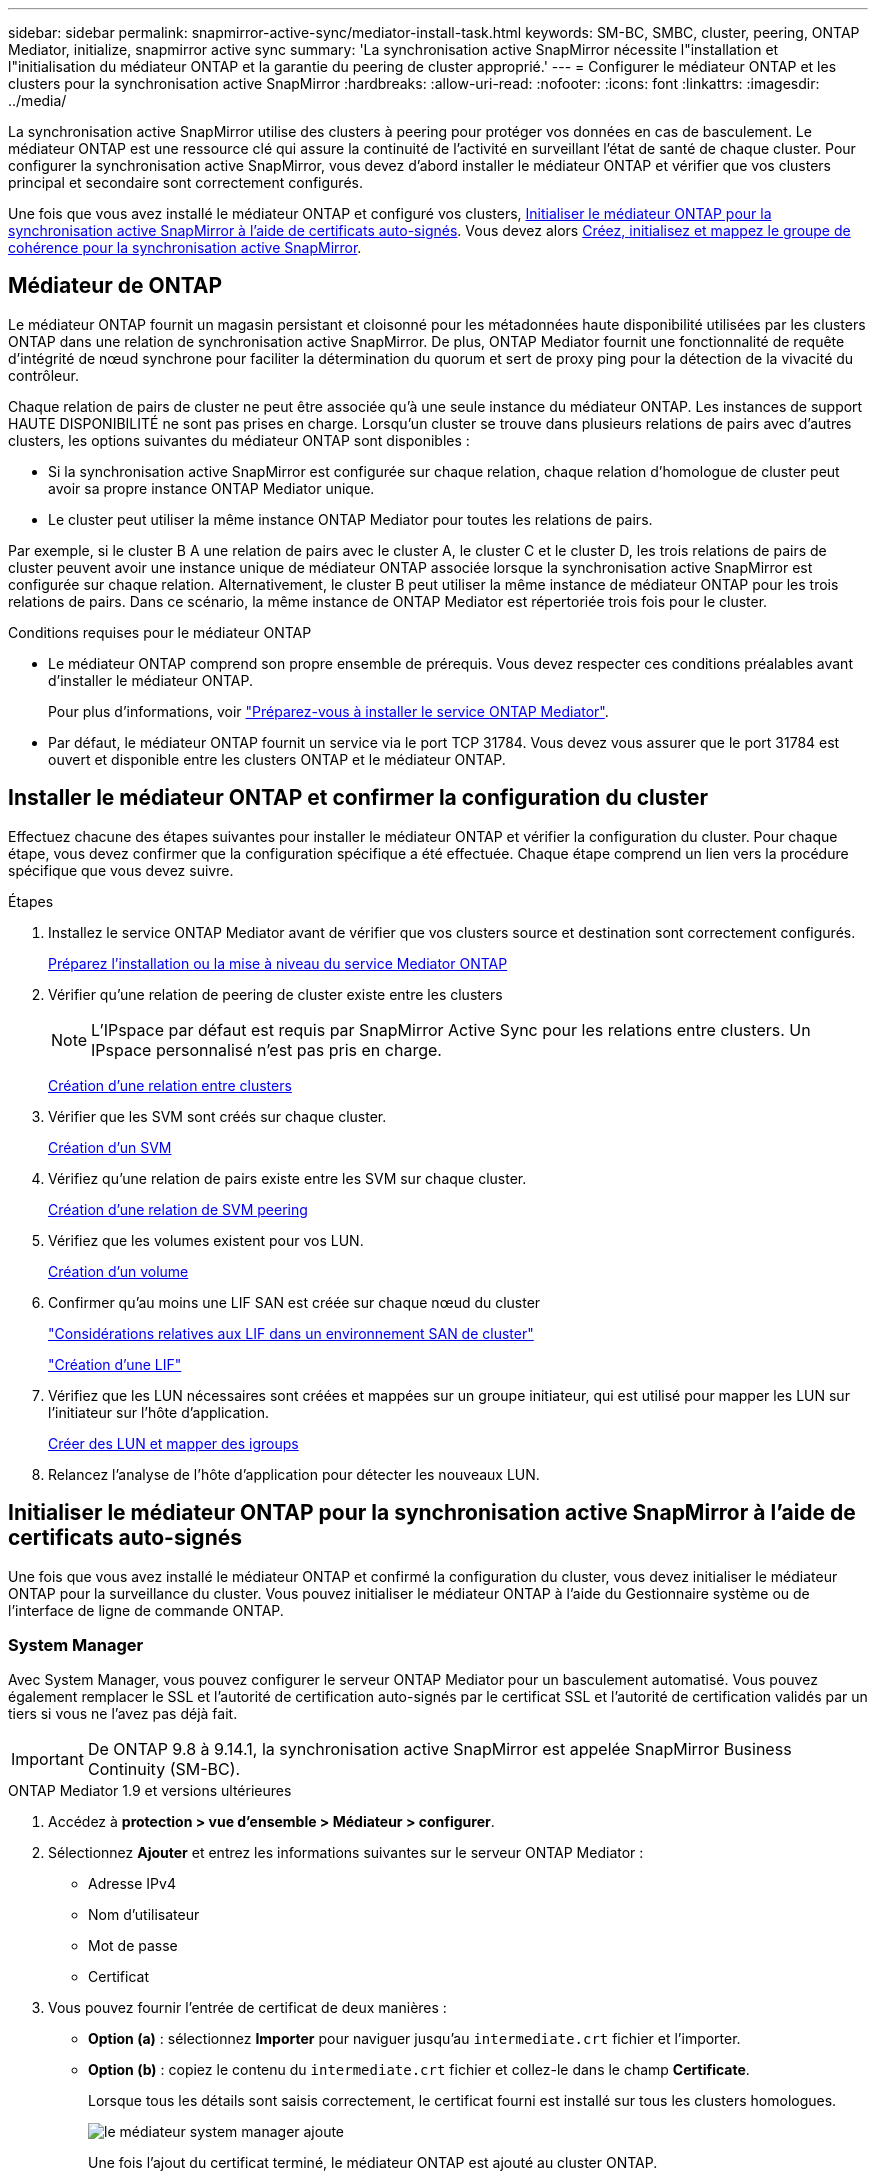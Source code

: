 ---
sidebar: sidebar 
permalink: snapmirror-active-sync/mediator-install-task.html 
keywords: SM-BC, SMBC, cluster, peering, ONTAP Mediator, initialize, snapmirror active sync 
summary: 'La synchronisation active SnapMirror nécessite l"installation et l"initialisation du médiateur ONTAP et la garantie du peering de cluster approprié.' 
---
= Configurer le médiateur ONTAP et les clusters pour la synchronisation active SnapMirror
:hardbreaks:
:allow-uri-read: 
:nofooter: 
:icons: font
:linkattrs: 
:imagesdir: ../media/


[role="lead"]
La synchronisation active SnapMirror utilise des clusters à peering pour protéger vos données en cas de basculement. Le médiateur ONTAP est une ressource clé qui assure la continuité de l'activité en surveillant l'état de santé de chaque cluster. Pour configurer la synchronisation active SnapMirror, vous devez d'abord installer le médiateur ONTAP et vérifier que vos clusters principal et secondaire sont correctement configurés.

Une fois que vous avez installé le médiateur ONTAP et configuré vos clusters, <<initialize-the-ontap-mediator,Initialiser le médiateur ONTAP pour la synchronisation active SnapMirror à l'aide de certificats auto-signés>>. Vous devez alors xref:protect-task.html[Créez, initialisez et mappez le groupe de cohérence pour la synchronisation active SnapMirror].



== Médiateur de ONTAP

Le médiateur ONTAP fournit un magasin persistant et cloisonné pour les métadonnées haute disponibilité utilisées par les clusters ONTAP dans une relation de synchronisation active SnapMirror. De plus, ONTAP Mediator fournit une fonctionnalité de requête d'intégrité de nœud synchrone pour faciliter la détermination du quorum et sert de proxy ping pour la détection de la vivacité du contrôleur.

Chaque relation de pairs de cluster ne peut être associée qu'à une seule instance du médiateur ONTAP. Les instances de support HAUTE DISPONIBILITÉ ne sont pas prises en charge. Lorsqu'un cluster se trouve dans plusieurs relations de pairs avec d'autres clusters, les options suivantes du médiateur ONTAP sont disponibles :

* Si la synchronisation active SnapMirror est configurée sur chaque relation, chaque relation d'homologue de cluster peut avoir sa propre instance ONTAP Mediator unique.
* Le cluster peut utiliser la même instance ONTAP Mediator pour toutes les relations de pairs.


Par exemple, si le cluster B A une relation de pairs avec le cluster A, le cluster C et le cluster D, les trois relations de pairs de cluster peuvent avoir une instance unique de médiateur ONTAP associée lorsque la synchronisation active SnapMirror est configurée sur chaque relation. Alternativement, le cluster B peut utiliser la même instance de médiateur ONTAP pour les trois relations de pairs. Dans ce scénario, la même instance de ONTAP Mediator est répertoriée trois fois pour le cluster.

.Conditions requises pour le médiateur ONTAP
* Le médiateur ONTAP comprend son propre ensemble de prérequis. Vous devez respecter ces conditions préalables avant d'installer le médiateur ONTAP.
+
Pour plus d'informations, voir link:https://docs.netapp.com/us-en/ontap-metrocluster/install-ip/task_configuring_the_ontap_mediator_service_from_a_metrocluster_ip_configuration.html["Préparez-vous à installer le service ONTAP Mediator"^].

* Par défaut, le médiateur ONTAP fournit un service via le port TCP 31784. Vous devez vous assurer que le port 31784 est ouvert et disponible entre les clusters ONTAP et le médiateur ONTAP.




== Installer le médiateur ONTAP et confirmer la configuration du cluster

Effectuez chacune des étapes suivantes pour installer le médiateur ONTAP et vérifier la configuration du cluster. Pour chaque étape, vous devez confirmer que la configuration spécifique a été effectuée. Chaque étape comprend un lien vers la procédure spécifique que vous devez suivre.

.Étapes
. Installez le service ONTAP Mediator avant de vérifier que vos clusters source et destination sont correctement configurés.
+
xref:../mediator/index.html[Préparez l'installation ou la mise à niveau du service Mediator ONTAP]

. Vérifier qu'une relation de peering de cluster existe entre les clusters
+

NOTE: L'IPspace par défaut est requis par SnapMirror Active Sync pour les relations entre clusters. Un IPspace personnalisé n'est pas pris en charge.

+
xref:../peering/create-cluster-relationship-93-later-task.html[Création d'une relation entre clusters]

. Vérifier que les SVM sont créés sur chaque cluster.
+
xref:../smb-config/create-svms-data-access-task.html[Création d'un SVM]

. Vérifiez qu'une relation de pairs existe entre les SVM sur chaque cluster.
+
xref:../peering/create-intercluster-svm-peer-relationship-93-later-task.html[Création d'une relation de SVM peering]

. Vérifiez que les volumes existent pour vos LUN.
+
xref:../smb-config/create-volume-task.html[Création d'un volume]

. Confirmer qu'au moins une LIF SAN est créée sur chaque nœud du cluster
+
link:../san-admin/manage-lifs-all-san-protocols-concept.html["Considérations relatives aux LIF dans un environnement SAN de cluster"]

+
link:../networking/create_a_lif.html["Création d'une LIF"]

. Vérifiez que les LUN nécessaires sont créées et mappées sur un groupe initiateur, qui est utilisé pour mapper les LUN sur l'initiateur sur l'hôte d'application.
+
xref:../san-admin/provision-storage.html[Créer des LUN et mapper des igroups]

. Relancez l'analyse de l'hôte d'application pour détecter les nouveaux LUN.




== Initialiser le médiateur ONTAP pour la synchronisation active SnapMirror à l'aide de certificats auto-signés

Une fois que vous avez installé le médiateur ONTAP et confirmé la configuration du cluster, vous devez initialiser le médiateur ONTAP pour la surveillance du cluster. Vous pouvez initialiser le médiateur ONTAP à l'aide du Gestionnaire système ou de l'interface de ligne de commande ONTAP.



=== System Manager

Avec System Manager, vous pouvez configurer le serveur ONTAP Mediator pour un basculement automatisé. Vous pouvez également remplacer le SSL et l'autorité de certification auto-signés par le certificat SSL et l'autorité de certification validés par un tiers si vous ne l'avez pas déjà fait.


IMPORTANT: De ONTAP 9.8 à 9.14.1, la synchronisation active SnapMirror est appelée SnapMirror Business Continuity (SM-BC).

[role="tabbed-block"]
====
.ONTAP Mediator 1.9 et versions ultérieures
--
. Accédez à *protection > vue d'ensemble > Médiateur > configurer*.
. Sélectionnez *Ajouter* et entrez les informations suivantes sur le serveur ONTAP Mediator :
+
** Adresse IPv4
** Nom d'utilisateur
** Mot de passe
** Certificat


. Vous pouvez fournir l'entrée de certificat de deux manières :
+
** *Option (a)* : sélectionnez *Importer* pour naviguer jusqu'au `intermediate.crt` fichier et l'importer.
** *Option (b)* : copiez le contenu du `intermediate.crt` fichier et collez-le dans le champ *Certificate*.
+
Lorsque tous les détails sont saisis correctement, le certificat fourni est installé sur tous les clusters homologues.

+
image:configure-mediator-system-manager.png["le médiateur system manager ajoute"]

+
Une fois l'ajout du certificat terminé, le médiateur ONTAP est ajouté au cluster ONTAP.

+
L'image suivante montre une configuration réussie du médiateur ONTAP :

+
image:successful-mediator-installation.png["ajout du médiateur réussi"].





--
.ONTAP Mediator 1.8 et versions antérieures
--
. Accédez à *protection > vue d'ensemble > Médiateur > configurer*.
. Sélectionnez *Ajouter* et entrez les informations suivantes sur le serveur ONTAP Mediator :
+
** Adresse IPv4
** Nom d'utilisateur
** Mot de passe
** Certificat


. Vous pouvez fournir l'entrée de certificat de deux manières :
+
** *Option (a)* : sélectionnez *Importer* pour naviguer jusqu'au `ca.crt` fichier et l'importer.
** *Option (b)* : copiez le contenu du `ca.crt` fichier et collez-le dans le champ *Certificate*.
+
Lorsque tous les détails sont saisis correctement, le certificat fourni est installé sur tous les clusters homologues.

+
image:configure-mediator-system-manager.png["le médiateur system manager ajoute"]

+
Une fois l'ajout du certificat terminé, le médiateur ONTAP est ajouté au cluster ONTAP.

+
L'image suivante montre une configuration réussie du médiateur ONTAP :

+
image:successful-mediator-installation.png["ajout du médiateur réussi"].





--
====


=== CLI

Vous pouvez initialiser le médiateur ONTAP à partir du cluster principal ou secondaire à l'aide de l'interface de ligne de commande ONTAP. Lorsque vous émettez le `mediator add` Sur un cluster, le médiateur ONTAP est automatiquement ajouté sur l'autre cluster.

Lorsque vous utilisez le médiateur ONTAP pour surveiller une relation de synchronisation active SnapMirror, le médiateur ne peut pas être initialisé dans ONTAP sans un certificat d'autorité de certification ou auto-signé valide. Vous ajoutez un certificat valide au magasin de certificats pour les clusters à peering. Lorsque vous utilisez le médiateur ONTAP pour surveiller les systèmes IP MetroCluster, le protocole HTTPS n'est pas utilisé après la configuration initiale ; par conséquent, les certificats ne sont pas requis.

[role="tabbed-block"]
====
.ONTAP Mediator 1.9 et versions ultérieures
--
. Recherchez le certificat de l'autorité de certification du médiateur ONTAP à l'emplacement d'installation du logiciel hôte/VM ONTAP Mediator Linux `cd /opt/netapp/lib/ontap_mediator/ontap_mediator/server_config`.
. Ajoutez une autorité de certification valide au magasin de certificats sur le cluster peering.
+
*Exemple*

+
[listing]
----
[root@ontap-mediator server_config]# cat intermediate.crt
-----BEGIN CERTIFICATE-----
<certificate_value>
-----END CERTIFICATE-----
----
. Ajoutez le certificat de l'autorité de certification du médiateur ONTAP à un cluster ONTAP. Lorsque vous y êtes invité, insérez le certificat de l'autorité de certification obtenu auprès du médiateur ONTAP. Répétez les étapes sur tous les clusters homologues :
+
`security certificate install -type server-ca -vserver <vserver_name>`

+
*Exemple*

+
[listing]
----
[root@ontap-mediator ~]# cd /opt/netapp/lib/ontap_mediator/ontap_mediator/server_config

[root@ontap-mediator server_config]# cat intermediate.crt
-----BEGIN CERTIFICATE-----
<certificate_value>
-----END CERTIFICATE-----
----
+
[listing]
----
C1_test_cluster::*> security certificate install -type server-ca -vserver C1_test_cluster

Please enter Certificate: Press when done
-----BEGIN CERTIFICATE-----
<certificate_value>
-----END CERTIFICATE-----

You should keep a copy of the CA-signed digital certificate for future reference.

The installed certificate's CA and serial number for reference:
CA: ONTAP Mediator CA
serial: D86D8E4E87142XXX

The certificate's generated name for reference: ONTAPMediatorCA

C1_test_cluster::*>
----
. Afficher le certificat d'autorité de certification auto-signé installé à l'aide du nom généré du certificat :
+
`security certificate show -common-name <common_name>`

+
*Exemple*

+
[listing]
----
C1_test_cluster::*> security certificate show -common-name ONTAPMediatorCA
Vserver    Serial Number   Certificate Name                       Type
---------- --------------- -------------------------------------- ------------
C1_test_cluster
           6BFD17DXXXXX7A71BB1F44D0326D2DEEXXXXX
                           ONTAPMediatorCA                        server-ca
    Certificate Authority: ONTAP Mediator CA
          Expiration Date: Thu Feb 15 14:35:25 2029
----
. Initialisez le médiateur ONTAP sur l'un des clusters. Le médiateur ONTAP est automatiquement ajouté pour l'autre cluster :
+
`snapmirror mediator add -mediator-address <ip_address> -peer-cluster <peer_cluster_name> -username user_name`

+
*Exemple*

+
[listing]
----
C1_test_cluster::*> snapmirror mediator add -mediator-address 1.2.3.4 -peer-cluster C2_test_cluster -username mediatoradmin
Notice: Enter the mediator password.

Enter the password: ******
Enter the password again: ******
----
. Vous pouvez également vérifier l'état de l'ID de tâche `job show -id` pour vérifier si la commande d'ajout du médiateur SnapMirror a réussi.
+
*Exemple*

+
[listing]
----
C1_test_cluster::*> snapmirror mediator show
This table is currently empty.


C1_test_cluster::*> snapmirror mediator add -peer-cluster C2_test_cluster -type on-prem -mediator-address 1.2.3.4 -username mediatoradmin

Notice: Enter the mediator password.

Enter the password:
Enter the password again:

Info: [Job: 87] 'mediator add' job queued

C1_test_cluster::*> job show -id 87
                            Owning
Job ID Name                 Vserver           Node           State
------ -------------------- ----------------- -------------- ----------
87     mediator add         C1_test_cluster   C2_test        Running

Description: Creating a mediator entry

C1_test_cluster::*> job show -id 87
                            Owning
Job ID Name                 Vserver           Node           State
------ -------------------- ----------------- -------------- ----------
87     mediator add         C1_test_cluster   C2_test        Success

Description: Creating a mediator entry

C1_test_cluster::*> snapmirror mediator show
Mediator Address Peer Cluster     Connection Status Quorum Status Type
---------------- ---------------- ----------------- ------------- -------
1.2.3.4          C2_test_cluster  connected         true          on-prem

C1_test_cluster::*>
----
. Vérifier l'état de la configuration du médiateur ONTAP :
+
`snapmirror mediator show`

+
....
Mediator Address Peer Cluster     Connection Status Quorum Status
---------------- ---------------- ----------------- -------------
1.2.3.4          C2_test_cluster   connected        true
....
+
`Quorum Status` Indique si les relations du groupe de cohérence SnapMirror sont synchronisées avec le médiateur ONTAP ; le statut est `true` indique une synchronisation réussie.



--
.ONTAP Mediator 1.8 et versions antérieures
--
. Recherchez le certificat de l'autorité de certification du médiateur ONTAP à l'emplacement d'installation du logiciel hôte/VM ONTAP Mediator Linux `cd /opt/netapp/lib/ontap_mediator/ontap_mediator/server_config`.
. Ajoutez une autorité de certification valide au magasin de certificats sur le cluster peering.
+
*Exemple*

+
[listing]
----
[root@ontap-mediator server_config]# cat ca.crt
-----BEGIN CERTIFICATE-----
<certificate_value>
-----END CERTIFICATE-----
----
. Ajoutez le certificat de l'autorité de certification du médiateur ONTAP à un cluster ONTAP. Lorsque vous y êtes invité, insérez le certificat de l'autorité de certification obtenu auprès du médiateur ONTAP. Répétez les étapes sur tous les clusters homologues :
+
`security certificate install -type server-ca -vserver <vserver_name>`

+
*Exemple*

+
[listing]
----
[root@ontap-mediator ~]# cd /opt/netapp/lib/ontap_mediator/ontap_mediator/server_config

[root@ontap-mediator server_config]# cat ca.crt
-----BEGIN CERTIFICATE-----
<certificate_value>
-----END CERTIFICATE-----
----
+
[listing]
----
C1_test_cluster::*> security certificate install -type server-ca -vserver C1_test_cluster

Please enter Certificate: Press when done
-----BEGIN CERTIFICATE-----
<certificate_value>
-----END CERTIFICATE-----

You should keep a copy of the CA-signed digital certificate for future reference.

The installed certificate's CA and serial number for reference:
CA: ONTAP Mediator CA
serial: D86D8E4E87142XXX

The certificate's generated name for reference: ONTAPMediatorCA

C1_test_cluster::*>
----
. Afficher le certificat d'autorité de certification auto-signé installé à l'aide du nom généré du certificat :
+
`security certificate show -common-name <common_name>`

+
*Exemple*

+
[listing]
----
C1_test_cluster::*> security certificate show -common-name ONTAPMediatorCA
Vserver    Serial Number   Certificate Name                       Type
---------- --------------- -------------------------------------- ------------
C1_test_cluster
           6BFD17DXXXXX7A71BB1F44D0326D2DEEXXXXX
                           ONTAPMediatorCA                        server-ca
    Certificate Authority: ONTAP Mediator CA
          Expiration Date: Thu Feb 15 14:35:25 2029
----
. Initialisez le médiateur ONTAP sur l'un des clusters. Le médiateur ONTAP est automatiquement ajouté pour l'autre cluster :
+
`snapmirror mediator add -mediator-address <ip_address> -peer-cluster <peer_cluster_name> -username user_name`

+
*Exemple*

+
[listing]
----
C1_test_cluster::*> snapmirror mediator add -mediator-address 1.2.3.4 -peer-cluster C2_test_cluster -username mediatoradmin
Notice: Enter the mediator password.

Enter the password: ******
Enter the password again: ******
----
. Vous pouvez également vérifier l'état de l'ID de tâche `job show -id` pour vérifier si la commande d'ajout du médiateur SnapMirror a réussi.
+
*Exemple*

+
[listing]
----
C1_test_cluster::*> snapmirror mediator show
This table is currently empty.


C1_test_cluster::*> snapmirror mediator add -peer-cluster C2_test_cluster -type on-prem -mediator-address 1.2.3.4 -username mediatoradmin

Notice: Enter the mediator password.

Enter the password:
Enter the password again:

Info: [Job: 87] 'mediator add' job queued

C1_test_cluster::*> job show -id 87
                            Owning
Job ID Name                 Vserver           Node           State
------ -------------------- ----------------- -------------- ----------
87     mediator add         C1_test_cluster   C2_test        Running

Description: Creating a mediator entry

C1_test_cluster::*> job show -id 87
                            Owning
Job ID Name                 Vserver           Node           State
------ -------------------- ----------------- -------------- ----------
87     mediator add         C1_test_cluster   C2_test        Success

Description: Creating a mediator entry

C1_test_cluster::*> snapmirror mediator show
Mediator Address Peer Cluster     Connection Status Quorum Status Type
---------------- ---------------- ----------------- ------------- -------
1.2.3.4          C2_test_cluster  connected         true          on-prem

C1_test_cluster::*>
----
. Vérifier l'état de la configuration du médiateur ONTAP :
+
`snapmirror mediator show`

+
....
Mediator Address Peer Cluster     Connection Status Quorum Status
---------------- ---------------- ----------------- -------------
1.2.3.4          C2_test_cluster   connected        true
....
+
`Quorum Status` Indique si les relations du groupe de cohérence SnapMirror sont synchronisées avec le médiateur ONTAP ; le statut est `true` indique une synchronisation réussie.



--
====


== Réinitialiser le médiateur ONTAP avec des certificats tiers

Vous devrez peut-être réinitialiser le service de médiateur ONTAP. Il peut y avoir des situations qui nécessitent la réinitialisation du service de médiateur ONTAP, telles qu'une modification de l'adresse IP du médiateur ONTAP, l'expiration du certificat, etc.

La procédure suivante illustre la réinitialisation du médiateur ONTAP pour un cas spécifique lorsqu'un certificat auto-signé doit être remplacé par un certificat tiers.

.Description de la tâche
Vous devez remplacer les certificats auto-signés du cluster de synchronisation active SnapMirror par des certificats tiers, supprimer la configuration du médiateur ONTAP de ONTAP, puis ajouter le médiateur ONTAP.



=== System Manager

Avec System Manager, vous devez supprimer du cluster ONTAP le médiateur ONTAP configuré avec l'ancien certificat auto-signé et reconfigurer le cluster ONTAP avec le nouveau certificat tiers.

.Étapes
. Sélectionnez l'icône des options de menu et sélectionnez *Supprimer* pour supprimer le Mediator ONTAP.
+

NOTE: Cette étape ne supprime pas le serveur autosigné Server-ca du cluster ONTAP. NetApp recommande d'accéder à l'onglet *certificat* et de le supprimer manuellement avant d'effectuer l'étape suivante ci-dessous pour ajouter un certificat tiers :

+
image:remove-mediator.png["le médiateur system manager se retire"]

. Ajoutez à nouveau le médiateur ONTAP avec le bon certificat.


Le médiateur ONTAP est maintenant configuré avec le nouveau certificat auto-signé par un tiers.

image:configure-mediator-system-manager.png["le médiateur system manager ajoute"]



=== CLI

Vous pouvez réinitialiser le médiateur ONTAP à partir du cluster principal ou secondaire en utilisant l'interface de ligne de commande ONTAP pour remplacer le certificat auto-signé par le certificat tiers.

[role="tabbed-block"]
====
.ONTAP Mediator 1.9 et versions ultérieures
--
. Supprimez les auto-signés `intermediate.crt` installés précédemment lorsque vous avez utilisé des certificats auto-signés pour tous les clusters. Dans l'exemple ci-dessous, il y a deux clusters :
+
*Exemple*

+
[listing]
----
 C1_test_cluster::*> security certificate delete -vserver C1_test_cluster -common-name ONTAPMediatorCA
 2 entries were deleted.

 C2_test_cluster::*> security certificate delete -vserver C2_test_cluster -common-name ONTAPMediatorCA *
 2 entries were deleted.
----
. Supprimez le médiateur ONTAP précédemment configuré du cluster de synchronisation active SnapMirror à l'aide de `-force true`:
+
*Exemple*

+
[listing]
----
C1_test_cluster::*> snapmirror mediator show
Mediator Address Peer Cluster     Connection Status Quorum Status
---------------- ---------------- ----------------- -------------
1.2.3.4          C2_test_cluster   connected         true

C1_test_cluster::*> snapmirror mediator remove -mediator-address 1.2.3.4 -peer-cluster C2_test_cluster -force true

Warning: You are trying to remove the ONTAP Mediator configuration with force. If this configuration exists on the peer cluster, it could lead to failure of a SnapMirror failover operation. Check if this configuration
         exists on the peer cluster C2_test_cluster and remove it as well.
Do you want to continue? {y|n}: y

Info: [Job 136] 'mediator remove' job queued

C1_test_cluster::*> snapmirror mediator show
This table is currently empty.
----
. Reportez-vous aux étapes décrites à  la section link:../mediator/manage-task.html["Remplacez les certificats auto-signés par des certificats tiers approuvés"] pour obtenir des instructions sur la façon d'obtenir des certificats auprès d'une autorité de certification subordonnée, appelée `intermediate.crt`. Remplacez les certificats auto-signés par des certificats tiers approuvés
+

NOTE: Le `intermediate.crt` possède certaines propriétés qu'il dérive de la demande qui doit être envoyée à l'autorité PKI, définie dans le fichier `/opt/netapp/lib/ontap_mediator/ontap_mediator/server_config/openssl_ca.cnf`

. Ajoutez le nouveau certificat d'autorité de certification de Mediator ONTAP tiers `intermediate.crt` à partir de l'emplacement d'installation du logiciel VM/hôte ONTAP Mediator Linux :
+
*Exemple*

+
[listing]
----
[root@ontap-mediator ~]# cd /opt/netapp/lib/ontap_mediator/ontap_mediator/server_config
[root@ontap-mediator server_config]# cat intermediate.crt
-----BEGIN CERTIFICATE-----
<certificate_value>
-----END CERTIFICATE-----
----
. Ajoutez le `intermediate.crt` fichier au cluster de peering. Répétez cette étape pour tous les clusters homologues :
+
*Exemple*

+
[listing]
----
C1_test_cluster::*> security certificate install -type server-ca -vserver C1_test_cluster

Please enter Certificate: Press when done
-----BEGIN CERTIFICATE-----
<certificate_value>
-----END CERTIFICATE-----

You should keep a copy of the CA-signed digital certificate for future reference.

The installed certificate's CA and serial number for reference:
CA: ONTAP Mediator CA
serial: D86D8E4E87142XXX

The certificate's generated name for reference: ONTAPMediatorCA

C1_test_cluster::*>
----
. Supprimez le médiateur ONTAP précédemment configuré du cluster de synchronisation active SnapMirror :
+
*Exemple*

+
[listing]
----
C1_test_cluster::*> snapmirror mediator show
Mediator Address Peer Cluster     Connection Status Quorum Status
---------------- ---------------- ----------------- -------------
1.2.3.4          C2_test_cluster  connected         true

C1_test_cluster::*> snapmirror mediator remove -mediator-address 1.2.3.4 -peer-cluster C2_test_cluster

Info: [Job 86] 'mediator remove' job queued
C1_test_cluster::*> snapmirror mediator show
This table is currently empty.
----
. Ajoutez de nouveau le médiateur ONTAP :
+
*Exemple*

+
[listing]
----
C1_test_cluster::*> snapmirror mediator add -mediator-address 1.2.3.4 -peer-cluster C2_test_cluster -username mediatoradmin

Notice: Enter the mediator password.

Enter the password:
Enter the password again:

Info: [Job: 87] 'mediator add' job queued

C1_test_cluster::*> snapmirror mediator show
Mediator Address Peer Cluster     Connection Status Quorum Status
---------------- ---------------- ----------------- -------------
1.2.3.4          C2_test_cluster  connected         true
----
+
`Quorum Status` Indique si les relations de groupe de cohérence SnapMirror sont synchronisées avec le médiateur ; le statut est `true` indique une synchronisation réussie.



--
.ONTAP Mediator 1.8 et versions antérieures
--
. Supprimez les auto-signés `ca.crt` installés précédemment lorsque vous avez utilisé des certificats auto-signés pour tous les clusters. Dans l'exemple ci-dessous, il y a deux clusters :
+
*Exemple*

+
[listing]
----
 C1_test_cluster::*> security certificate delete -vserver C1_test_cluster -common-name ONTAPMediatorCA
 2 entries were deleted.

 C2_test_cluster::*> security certificate delete -vserver C2_test_cluster -common-name ONTAPMediatorCA *
 2 entries were deleted.
----
. Supprimez le médiateur ONTAP précédemment configuré du cluster de synchronisation active SnapMirror à l'aide de `-force true`:
+
*Exemple*

+
[listing]
----
C1_test_cluster::*> snapmirror mediator show
Mediator Address Peer Cluster     Connection Status Quorum Status
---------------- ---------------- ----------------- -------------
1.2.3.4          C2_test_cluster   connected         true

C1_test_cluster::*> snapmirror mediator remove -mediator-address 1.2.3.4 -peer-cluster C2_test_cluster -force true

Warning: You are trying to remove the ONTAP Mediator configuration with force. If this configuration exists on the peer cluster, it could lead to failure of a SnapMirror failover operation. Check if this configuration
         exists on the peer cluster C2_test_cluster and remove it as well.
Do you want to continue? {y|n}: y

Info: [Job 136] 'mediator remove' job queued

C1_test_cluster::*> snapmirror mediator show
This table is currently empty.
----
. Reportez-vous aux étapes décrites à  la section link:../mediator/manage-task.html["Remplacez les certificats auto-signés par des certificats tiers approuvés"] pour obtenir des instructions sur la façon d'obtenir des certificats auprès d'une autorité de certification subordonnée, appelée `ca.crt`. Remplacez les certificats auto-signés par des certificats tiers approuvés
+

NOTE: Le `ca.crt` possède certaines propriétés qu'il dérive de la demande qui doit être envoyée à l'autorité PKI, définie dans le fichier `/opt/netapp/lib/ontap_mediator/ontap_mediator/server_config/openssl_ca.cnf`

. Ajoutez le nouveau certificat d'autorité de certification de Mediator ONTAP tiers `ca.crt` à partir de l'emplacement d'installation du logiciel VM/hôte ONTAP Mediator Linux :
+
*Exemple*

+
[listing]
----
[root@ontap-mediator ~]# cd /opt/netapp/lib/ontap_mediator/ontap_mediator/server_config
[root@ontap-mediator server_config]# cat ca.crt
-----BEGIN CERTIFICATE-----
<certificate_value>
-----END CERTIFICATE-----
----
. Ajoutez le `intermediate.crt` fichier au cluster de peering. Répétez cette étape pour tous les clusters homologues :
+
*Exemple*

+
[listing]
----
C1_test_cluster::*> security certificate install -type server-ca -vserver C1_test_cluster

Please enter Certificate: Press when done
-----BEGIN CERTIFICATE-----
<certificate_value>
-----END CERTIFICATE-----

You should keep a copy of the CA-signed digital certificate for future reference.

The installed certificate's CA and serial number for reference:
CA: ONTAP Mediator CA
serial: D86D8E4E87142XXX

The certificate's generated name for reference: ONTAPMediatorCA

C1_test_cluster::*>
----
. Supprimez le médiateur ONTAP précédemment configuré du cluster de synchronisation active SnapMirror :
+
*Exemple*

+
[listing]
----
C1_test_cluster::*> snapmirror mediator show
Mediator Address Peer Cluster     Connection Status Quorum Status
---------------- ---------------- ----------------- -------------
1.2.3.4          C2_test_cluster  connected         true

C1_test_cluster::*> snapmirror mediator remove -mediator-address 1.2.3.4 -peer-cluster C2_test_cluster

Info: [Job 86] 'mediator remove' job queued
C1_test_cluster::*> snapmirror mediator show
This table is currently empty.
----
. Ajoutez de nouveau le médiateur ONTAP :
+
*Exemple*

+
[listing]
----
C1_test_cluster::*> snapmirror mediator add -mediator-address 1.2.3.4 -peer-cluster C2_test_cluster -username mediatoradmin

Notice: Enter the mediator password.

Enter the password:
Enter the password again:

Info: [Job: 87] 'mediator add' job queued

C1_test_cluster::*> snapmirror mediator show
Mediator Address Peer Cluster     Connection Status Quorum Status
---------------- ---------------- ----------------- -------------
1.2.3.4          C2_test_cluster  connected         true
----
+
`Quorum Status` Indique si les relations de groupe de cohérence SnapMirror sont synchronisées avec le médiateur ; le statut est `true` indique une synchronisation réussie.



--
====
.Informations associées
* link:https://docs.netapp.com/us-en/ontap-cli/job-show.html["affichage du travail"^]

